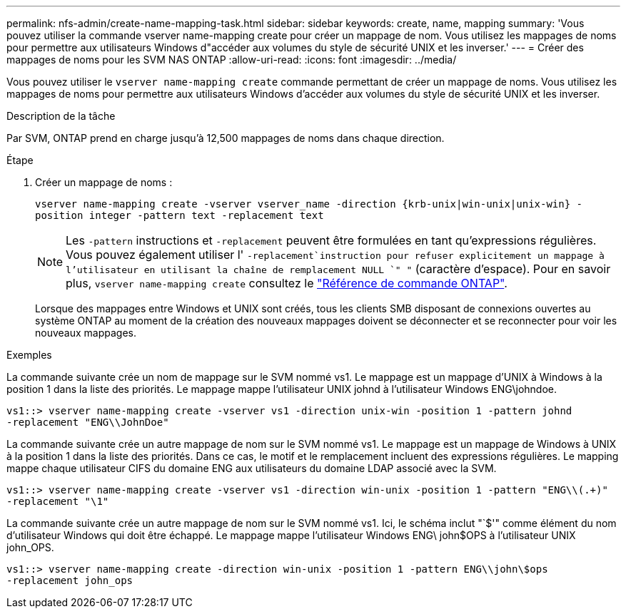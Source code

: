 ---
permalink: nfs-admin/create-name-mapping-task.html 
sidebar: sidebar 
keywords: create, name, mapping 
summary: 'Vous pouvez utiliser la commande vserver name-mapping create pour créer un mappage de nom. Vous utilisez les mappages de noms pour permettre aux utilisateurs Windows d"accéder aux volumes du style de sécurité UNIX et les inverser.' 
---
= Créer des mappages de noms pour les SVM NAS ONTAP
:allow-uri-read: 
:icons: font
:imagesdir: ../media/


[role="lead"]
Vous pouvez utiliser le `vserver name-mapping create` commande permettant de créer un mappage de noms. Vous utilisez les mappages de noms pour permettre aux utilisateurs Windows d'accéder aux volumes du style de sécurité UNIX et les inverser.

.Description de la tâche
Par SVM, ONTAP prend en charge jusqu'à 12,500 mappages de noms dans chaque direction.

.Étape
. Créer un mappage de noms :
+
`vserver name-mapping create -vserver vserver_name -direction {krb-unix|win-unix|unix-win} -position integer -pattern text -replacement text`

+
[NOTE]
====
Les `-pattern` instructions et `-replacement` peuvent être formulées en tant qu'expressions régulières. Vous pouvez également utiliser l' `-replacement`instruction pour refuser explicitement un mappage à l'utilisateur en utilisant la chaîne de remplacement NULL `" "` (caractère d'espace). Pour en savoir plus, `vserver name-mapping create` consultez le link:https://docs.netapp.com/us-en/ontap-cli/vserver-name-mapping-create.html["Référence de commande ONTAP"^].

====
+
Lorsque des mappages entre Windows et UNIX sont créés, tous les clients SMB disposant de connexions ouvertes au système ONTAP au moment de la création des nouveaux mappages doivent se déconnecter et se reconnecter pour voir les nouveaux mappages.



.Exemples
La commande suivante crée un nom de mappage sur le SVM nommé vs1. Le mappage est un mappage d'UNIX à Windows à la position 1 dans la liste des priorités. Le mappage mappe l'utilisateur UNIX johnd à l'utilisateur Windows ENG\johndoe.

[listing]
----
vs1::> vserver name-mapping create -vserver vs1 -direction unix-win -position 1 -pattern johnd
-replacement "ENG\\JohnDoe"
----
La commande suivante crée un autre mappage de nom sur le SVM nommé vs1. Le mappage est un mappage de Windows à UNIX à la position 1 dans la liste des priorités. Dans ce cas, le motif et le remplacement incluent des expressions régulières. Le mapping mappe chaque utilisateur CIFS du domaine ENG aux utilisateurs du domaine LDAP associé avec la SVM.

[listing]
----
vs1::> vserver name-mapping create -vserver vs1 -direction win-unix -position 1 -pattern "ENG\\(.+)"
-replacement "\1"
----
La commande suivante crée un autre mappage de nom sur le SVM nommé vs1. Ici, le schéma inclut "`$'" comme élément du nom d'utilisateur Windows qui doit être échappé. Le mappage mappe l'utilisateur Windows ENG\ john$OPS à l'utilisateur UNIX john_OPS.

[listing]
----
vs1::> vserver name-mapping create -direction win-unix -position 1 -pattern ENG\\john\$ops
-replacement john_ops
----